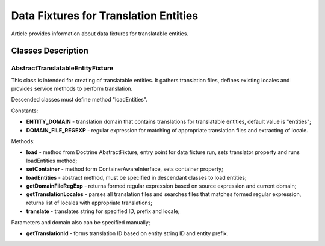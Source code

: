 Data Fixtures for Translation Entities
======================================

Article provides information about data fixtures for translatable entities.

Classes Description
-------------------

AbstractTranslatableEntityFixture
^^^^^^^^^^^^^^^^^^^^^^^^^^^^^^^^^

This class is intended for creating of translatable entities. It gathers translation files,
defines existing locales and provides service methods to perform translation.

Descended classes must define method "loadEntities".

Constants:

* **ENTITY\_DOMAIN** - translation domain that contains translations for translatable entities, default value is "entities";

* **DOMAIN\_FILE\_REGEXP** - regular expression for matching of appropriate translation files and extracting of locale.

Methods:

* **load** - method from Doctrine AbstractFixture, entry point for data fixture run, sets translator property and runs loadEntities method;

* **setContainer** - method form ContainerAwareInterface, sets container property;

* **loadEntities** - abstract method, must be specified in descendant classes to load entities;

* **getDomainFileRegExp** - returns formed regular expression based on source expression and current domain;

* **getTranslationLocales** - parses all translation files and searches files that matches formed regular expression, returns list of locales with appropriate translations;

* **translate** - translates string for specified ID, prefix and locale;

Parameters and domain also can be specified manually;

* **getTranslationId** - forms translation ID based on entity string ID and entity prefix.
